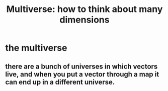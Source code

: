 :PROPERTIES:
:ID:       135D6700-882E-4A13-A73C-B16E2199B187
:END:
#+TITLE: Multiverse: how to think about many dimensions
* the multiverse
** there are a bunch of universes in which vectors live, and when you put a vector through a map it can end up in a different universe.
   
